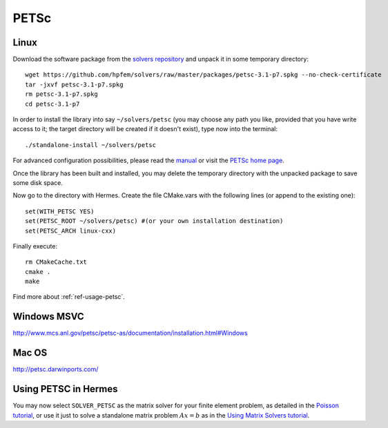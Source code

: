PETSc
-----
.. _PETSc home page: http://www.mcs.anl.gov/petsc/
.. _solvers repository: https://github.com/hpfem/solvers
.. _manual: https://github.com/hpfem/solvers/raw/master/manuals/petsc.pdf

Linux
~~~~~

Download the software package from the `solvers repository`_ and unpack 
it in some temporary directory::
  
  wget https://github.com/hpfem/solvers/raw/master/packages/petsc-3.1-p7.spkg --no-check-certificate
  tar -jxvf petsc-3.1-p7.spkg
  rm petsc-3.1-p7.spkg
  cd petsc-3.1-p7

In order to install the library into say ``~/solvers/petsc`` (you may choose any
path you like, provided that you have write access to it; the target directory 
will be created if it doesn't exist), type now into the terminal::

  ./standalone-install ~/solvers/petsc

For advanced configuration possibilities, please read the `manual`_ or visit the 
`PETSc home page`_.

Once the library has been built and installed, you may delete the temporary 
directory with the unpacked package to save some disk space.

Now go to the directory with Hermes. Create the file CMake.vars with the
following lines (or append to the existing one)::

  set(WITH_PETSC YES)
  set(PETSC_ROOT ~/solvers/petsc) #(or your own installation destination)
  set(PETSC_ARCH linux-cxx)

Finally execute::
  
  rm CMakeCache.txt
  cmake .
  make
  
Find more about :ref:`ref-usage-petsc`.

Windows MSVC
~~~~~~~~~~~~

http://www.mcs.anl.gov/petsc/petsc-as/documentation/installation.html#Windows

Mac OS
~~~~~~

http://petsc.darwinports.com/

.. _ref-usage-petsc:

Using PETSC in Hermes
~~~~~~~~~~~~~~~~~~~~~

You may now select ``SOLVER_PETSC`` as the matrix solver for your finite element problem, as detailed
in the `Poisson tutorial <http://hpfem.org/hermes/doc/src/hermes2d/tutorial-1/poisson.html>`__, or use
it just to solve a standalone matrix problem :math:`Ax = b` as in the 
`Using Matrix Solvers tutorial <http://hpfem.org/hermes/doc/src/hermes2d/tutorial-5/matrix_solvers.html>`__.
